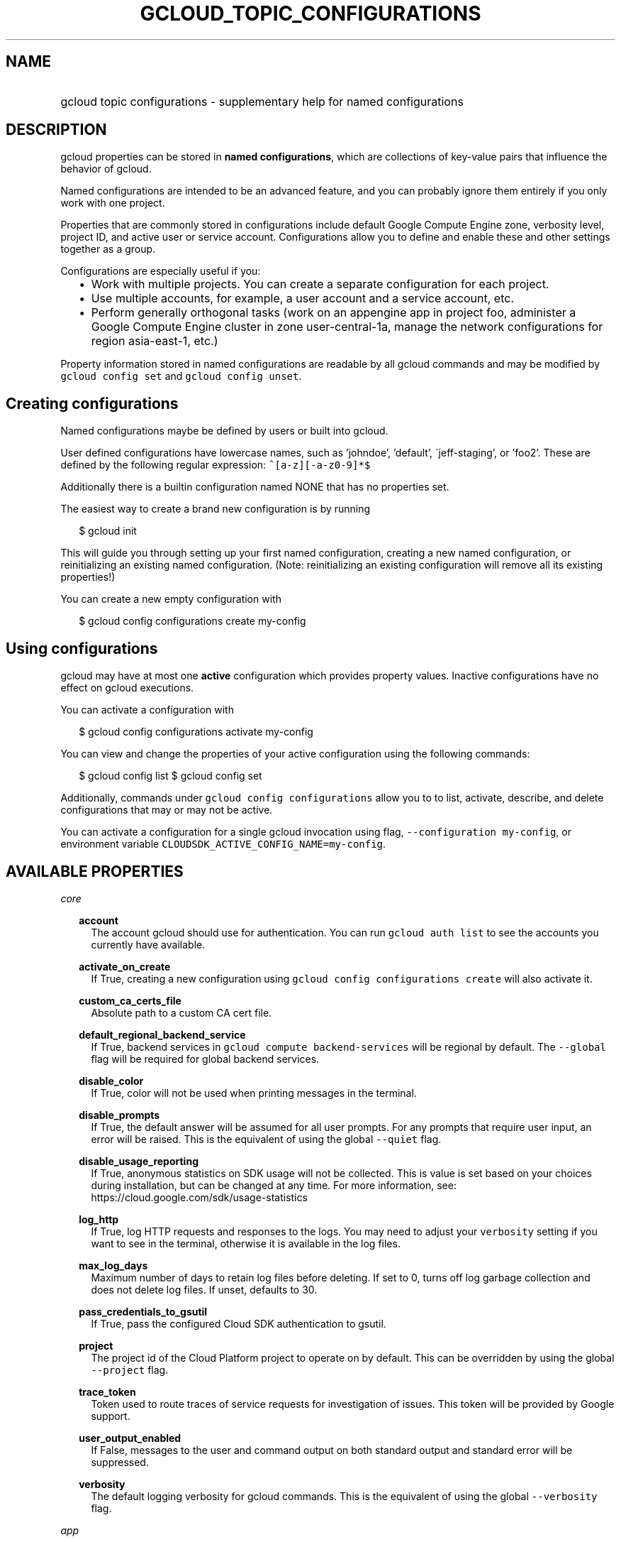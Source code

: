 
.TH "GCLOUD_TOPIC_CONFIGURATIONS" 1



.SH "NAME"
.HP
gcloud topic configurations \- supplementary help for named configurations



.SH "DESCRIPTION"

gcloud properties can be stored in \fBnamed configurations\fR, which are
collections of key\-value pairs that influence the behavior of gcloud.

Named configurations are intended to be an advanced feature, and you can
probably ignore them entirely if you only work with one project.

Properties that are commonly stored in configurations include default Google
Compute Engine zone, verbosity level, project ID, and active user or service
account. Configurations allow you to define and enable these and other settings
together as a group.

Configurations are especially useful if you:
.RS 2m
.IP "\(bu" 2m
Work with multiple projects. You can create a separate configuration for each
project.
.RE
.RS 2m
.IP "\(bu" 2m
Use multiple accounts, for example, a user account and a service account, etc.
.RE
.RS 2m
.IP "\(bu" 2m
Perform generally orthogonal tasks (work on an appengine app in project foo,
administer a Google Compute Engine cluster in zone user\-central\-1a, manage the
network configurations for region asia\-east\-1, etc.)
.RE

Property information stored in named configurations are readable by all gcloud
commands and may be modified by \f5gcloud config set\fR and \f5gcloud config
unset\fR.


.SH "Creating configurations"

Named configurations maybe be defined by users or built into gcloud.

User defined configurations have lowercase names, such as 'johndoe', 'default',
\'jeff\-staging', or 'foo2'. These are defined by the following regular
expression: \f5^[a\-z][\-a\-z0\-9]*$\fR

Additionally there is a builtin configuration named NONE that has no properties
set.

The easiest way to create a brand new configuration is by running

.RS 2m
$ gcloud init
.RE

This will guide you through setting up your first named configuration, creating
a new named configuration, or reinitializing an existing named configuration.
(Note: reinitializing an existing configuration will remove all its existing
properties!)

You can create a new empty configuration with

.RS 2m
$ gcloud config configurations create my\-config
.RE


.SH "Using configurations"

gcloud may have at most one \fBactive\fR configuration which provides property
values. Inactive configurations have no effect on gcloud executions.

You can activate a configuration with

.RS 2m
$ gcloud config configurations activate my\-config
.RE

You can view and change the properties of your active configuration using the
following commands:

.RS 2m
$ gcloud config list
$ gcloud config set
.RE

Additionally, commands under \f5gcloud config configurations\fR allow you to to
list, activate, describe, and delete configurations that may or may not be
active.

You can activate a configuration for a single gcloud invocation using flag,
\f5\-\-configuration my\-config\fR, or environment variable
\f5CLOUDSDK_ACTIVE_CONFIG_NAME=my\-config\fR.



.SH "AVAILABLE PROPERTIES"

\fIcore\fR
.RS 2m

\fBaccount\fR
.RS 2m
The account gcloud should use for authentication. You can run \f5gcloud auth
list\fR to see the accounts you currently have available.


.RE
\fBactivate_on_create\fR
.RS 2m
If True, creating a new configuration using \f5gcloud config configurations
create\fR will also activate it.


.RE
\fBcustom_ca_certs_file\fR
.RS 2m
Absolute path to a custom CA cert file.


.RE
\fBdefault_regional_backend_service\fR
.RS 2m
If True, backend services in \f5gcloud compute backend\-services\fR will be
regional by default. The \f5\-\-global\fR flag will be required for global
backend services.


.RE
\fBdisable_color\fR
.RS 2m
If True, color will not be used when printing messages in the terminal.


.RE
\fBdisable_prompts\fR
.RS 2m
If True, the default answer will be assumed for all user prompts. For any
prompts that require user input, an error will be raised. This is the equivalent
of using the global \f5\-\-quiet\fR flag.


.RE
\fBdisable_usage_reporting\fR
.RS 2m
If True, anonymous statistics on SDK usage will not be collected. This is value
is set based on your choices during installation, but can be changed at any
time. For more information, see: https://cloud.google.com/sdk/usage\-statistics


.RE
\fBlog_http\fR
.RS 2m
If True, log HTTP requests and responses to the logs. You may need to adjust
your \f5verbosity\fR setting if you want to see in the terminal, otherwise it is
available in the log files.


.RE
\fBmax_log_days\fR
.RS 2m
Maximum number of days to retain log files before deleting. If set to 0, turns
off log garbage collection and does not delete log files. If unset, defaults to
30.


.RE
\fBpass_credentials_to_gsutil\fR
.RS 2m
If True, pass the configured Cloud SDK authentication to gsutil.


.RE
\fBproject\fR
.RS 2m
The project id of the Cloud Platform project to operate on by default. This can
be overridden by using the global \f5\-\-project\fR flag.


.RE
\fBtrace_token\fR
.RS 2m
Token used to route traces of service requests for investigation of issues. This
token will be provided by Google support.


.RE
\fBuser_output_enabled\fR
.RS 2m
If False, messages to the user and command output on both standard output and
standard error will be suppressed.


.RE
\fBverbosity\fR
.RS 2m
The default logging verbosity for gcloud commands. This is the equivalent of
using the global \f5\-\-verbosity\fR flag.


.RE
.RE
\fIapp\fR
.RS 2m

\fBcloud_build_timeout\fR
.RS 2m
The timeout, in seconds, to wait for Docker builds to complete during
deployments. All Docker builds now use the Container Builder API.


.RE
\fBstop_previous_version\fR
.RS 2m
If True, when deploying a new version of a service, the previously deployed
version is stopped. If False, older versions must be stopped manually.


.RE
.RE
\fIcomponent_manager\fR
.RS 2m

\fBadditional_repositories\fR
.RS 2m
A comma separated list of additional repositories to check for components. This
property is automatically managed by the \f5gcloud components repositories\fR
commands.


.RE
\fBdisable_update_check\fR
.RS 2m
If True, the Cloud SDK will not automatically check for updates.


.RE
.RE
\fIcompute\fR
.RS 2m

\fBregion\fR
.RS 2m
The default region to use when working with regional Compute Engine resources.
When a \f5\-\-region\fR flag is required but not provided, the command will fall
back to this value, if set. To see valid choices, run \f5gcloud compute regions
list\fR.


.RE
\fBzone\fR
.RS 2m
The default zone to use when working with zonal Compute Engine resources. When a
\f5\-\-zone\fR flag is required but not provided, the command will fall back to
this value, if set. To see valid choices, run \f5gcloud compute zones list\fR.


.RE
.RE
\fIcontainer\fR
.RS 2m

\fBbuild_timeout\fR
.RS 2m
The timeout, in seconds, to wait for container builds to complete.


.RE
\fBcluster\fR
.RS 2m
The name of the cluster to use by default when working with Container Engine.


.RE
\fBuse_client_certificate\fR
.RS 2m
Use the cluster's client certificate to authenticate to the cluster API server.


.RE
.RE
\fIproxy\fR
.RS 2m

\fBaddress\fR
.RS 2m
The hostname or IP address of your proxy server.


.RE
\fBpassword\fR
.RS 2m
If your proxy requires authentication, the password to use when connecting.


.RE
\fBport\fR
.RS 2m
The port to use when connected to your proxy server.


.RE
\fBtype\fR
.RS 2m
The type of proxy you are using. Supported proxy types are: [http,
http_no_tunnel, socks4, socks5].


.RE
\fBusername\fR
.RS 2m
If your proxy requires authentication, the username to use when connecting.
.RE
.RE
